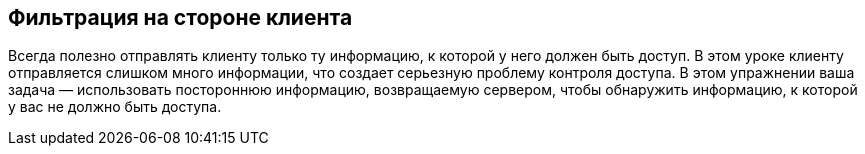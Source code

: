 == Фильтрация на стороне клиента

Всегда полезно отправлять клиенту только ту информацию, к которой у него должен быть доступ.
В этом уроке клиенту отправляется слишком много информации, что создает серьезную проблему контроля доступа.
В этом упражнении ваша задача — использовать постороннюю информацию, возвращаемую сервером, чтобы обнаружить информацию, к которой у вас не должно быть доступа.
